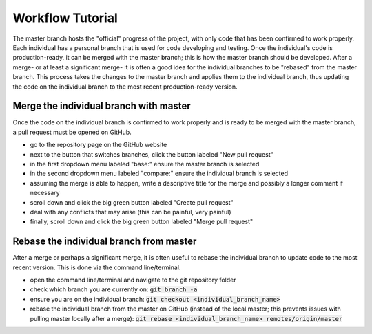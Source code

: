 =================
Workflow Tutorial
=================

The master branch hosts the "official" progress of the project, with only code that has been confirmed to work properly. Each individual has a personal branch that is used for code developing and testing. Once the individual's code is production-ready, it can be merged with the master branch; this is how the master branch should be developed. After a merge- or at least a significant merge- it is often a good idea for the individual branches to be "rebased" from the master branch. This process takes the changes to the master branch and applies them to the individual branch, thus updating the code on the individual branch to the most recent production-ready version.




Merge the individual branch with master
---------------------------------------
Once the code on the individual branch is confirmed to work properly and is ready to be merged with the master branch, a pull request must be opened on GitHub.

- go to the repository page on the GitHub website
- next to the button that switches branches, click the button labeled "New pull request"
- in the first dropdown menu labeled "base:" ensure the master branch is selected
- in the second dropdown menu labeled "compare:" ensure the individual branch is selected
- assuming the merge is able to happen, write a descriptive title for the merge and possibly a longer comment if necessary
- scroll down and click the big green button labeled "Create pull request"
- deal with any conflicts that may arise (this can be painful, very painful)
- finally, scroll down and click the big green button labeled "Merge pull request"




Rebase the individual branch from master
----------------------------------------
After a merge or perhaps a significant merge, it is often useful to rebase the individual branch to update code to the most recent version. This is done via the command line/terminal.

- open the command line/terminal and navigate to the git repository folder
- check which branch you are currently on: :code:`git branch -a`
- ensure you are on the individual branch: :code:`git checkout <individual_branch_name>`
- rebase the individual branch from the master on GitHub (instead of the local master; this prevents issues with pulling master locally after a merge): :code:`git rebase <individual_branch_name> remotes/origin/master`
